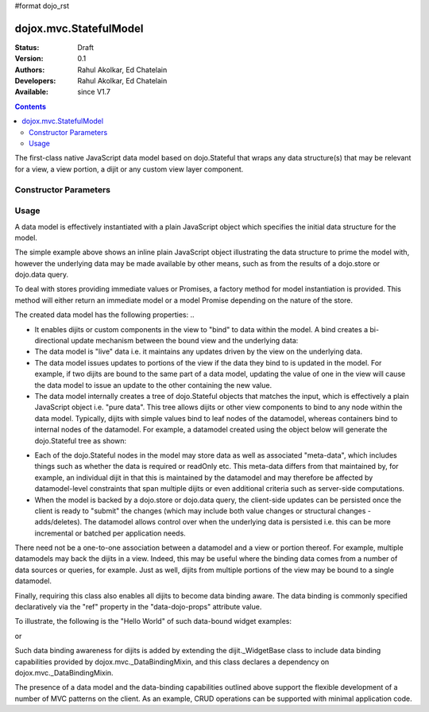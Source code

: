 #format dojo_rst

dojox.mvc.StatefulModel
=======================

:Status: Draft
:Version: 0.1
:Authors: Rahul Akolkar, Ed Chatelain
:Developers: Rahul Akolkar, Ed Chatelain
:Available: since V1.7


.. contents::
   :depth: 2

The first-class native JavaScript data model based on dojo.Stateful that wraps any data structure(s) that may be relevant for a view, a view portion, a dijit or any custom view layer component.



======================
Constructor Parameters
======================

+------------+---------+--------------------+--------------------------------------------------------------------------------------------------------+
|Parameter   |Type     |Default             |Description                                                                                             |
+------------+---------+--------------------+--------------------------------------------------------------------------------------------------------+
|data        |Object   |                    |The plain JavaScript object / data structure used to initialize this model. At any point in time, it    | |            |         |                    |holds the lasted saved model state.  Either data or store property must be provided.                    |
|            |         |                    |                                                                                                        |
+------------+---------+--------------------+--------------------------------------------------------------------------------------------------------+
|store       |DataStore|                    | The data store from where to retrieve initial data for this model. An optional query may also be       | |            |         |                    | provided along with this store. Either data or store property must be provided.                        |
|            |         |                    |                                                                                                        |
+------------+---------+--------------------+--------------------------------------------------------------------------------------------------------+


=====
Usage
=====

A data model is effectively instantiated with a plain JavaScript object which specifies the initial data structure for the model.

.. code-block :: javascript
  :linenos:

		 var struct = {
		 		 order		 : "abc123",
		 		 shipto		 : {
		 		 		 address	 : "123 Example St, New York, NY",
		 		 		 phone		 : "212-000-0000"
		 		 },
		 		 items : [
		 		 		 { part : "x12345", num : 1 },
		 		 		 { part : "n09876", num : 3 }
		 		 ]
		 };

		 var model = dojox.mvc.newStatefulModel({ data : struct });

The simple example above shows an inline plain JavaScript object illustrating the data structure to prime the model with, however the underlying data may be made available by other means, such as from the results of a dojo.store or dojo.data query.

To deal with stores providing immediate values or Promises, a factory method for model instantiation is provided. This method will either return an immediate model or a model Promise depending on the nature of the store.

.. code-block :: javascript
  :linenos:

		 var model = dojox.mvc.newStatefulModel({ store: someStore });

The created data model has the following properties:
..

* It enables dijits or custom components in the view to "bind" to data within the model. A bind creates a bi-directional update mechanism between the bound view and the underlying data:

* The data model is "live" data i.e. it maintains any updates driven by the view on the underlying data.

* The data model issues updates to portions of the view if the data they bind to is updated in the model. For example, if two dijits are bound to the same part of a data model, updating the value of one in the view will cause the data model to issue an update to the other containing the new value.

* The data model internally creates a tree of dojo.Stateful objects that matches the input, which is effectively a plain JavaScript object i.e. "pure data". This tree allows dijits or other view components to bind to any node within the data model. Typically, dijits with simple values bind to leaf nodes of the datamodel, whereas containers bind to internal nodes of the datamodel. For example, a datamodel created using the object below will generate the dojo.Stateful tree as shown:

.. code-block :: javascript
  :linenos:

		 var model = dojox.mvc.newStatefulModel({ data : {
		 		 prop1		 : "foo",
		 		 prop2		 : {
		 		 		 leaf1		 : "bar",
		 		 		 leaf2		 : "baz"
		 		 }
		 }});

		 // The created dojo.Stateful tree is illustrated below (all nodes are dojo.Stateful objects)
		 //
		 //		                 o  (root node)
		 //		                / \
		 //		  (prop1 node) o   o (prop2 node)
		 //		                  / \
		 //		    (leaf1 node)		 o   o (leaf2 node)
		 //
		 // The root node is accessed using the expression "model" (the var name above). The prop1
		 // node is accessed using the expression "model.prop1", the leaf2 node is accessed using
		 // the expression "model.prop2.leaf2" and so on.


* Each of the dojo.Stateful nodes in the model may store data as well as associated "meta-data", which includes things such as whether the data is \ required or readOnly etc. This meta-data differs from that maintained by, for example, an individual dijit in that this is maintained by the datamodel and may therefore be affected by datamodel-level constraints that span multiple dijits or even additional criteria such as server-side computations.

* When the model is backed by a dojo.store or dojo.data query, the client-side updates can be persisted once the client is ready to "submit" the changes (which may include both value changes or structural changes - adds/deletes). The datamodel allows control over when the underlying data is persisted i.e. this can be more incremental or batched per application needs.

There need not be a one-to-one association between a datamodel and a view or portion thereof. For example, multiple datamodels may back the dijits in a view. Indeed, this may be useful where the binding data comes from a number of data sources or queries, for example. Just as well, dijits from multiple portions of the view may be bound to a single datamodel.

Finally, requiring this class also enables all dijits to become data binding aware. The data binding is commonly specified declaratively via the "ref" property in the "data-dojo-props" attribute value.

To illustrate, the following is the "Hello World" of such data-bound widget examples:

.. code-block :: javascript
  :linenos:

		 <script>
		 		 dojo.require("dojox.mvc");
		 		 dojo.require("dojo.parser");
		 		 var model;
		 		 dojo.addOnLoad(function(){
		 		 		 model = dojox.mvc.newStatefulModel({ data : {
		 		 		 		 hello : "Hello World"
		 		 		 }});
		 		 		 dojo.parser.parse();
		 		 }
		 </script>

		 <input id="helloInput" dojoType="dijit.form.TextBox"
		 		 ref="model.hello">


or

.. code-block :: javascript
  :linenos:

		 <script>
		 		 var model;
		 		 require(["dojox/mvc", "dojo/parser"], function(dxmvc, parser){
		 		 		 model = dojox.mvc.newStatefulModel({ data : {
		 		 		 		 hello : "Hello World"
		 		 		 }});
		 		 		 parser.parse();
		 		 });
		 </script>

		 <input id="helloInput" data-dojo-type="dijit.form.TextBox"
		 		 data-dojo-props="ref: 'model.hello'">


Such data binding awareness for dijits is added by extending the dijit._WidgetBase class to include data binding capabilities provided by dojox.mvc._DataBindingMixin, and this class declares a dependency on dojox.mvc._DataBindingMixin.

The presence of a data model and the data-binding capabilities outlined above support the flexible development of a number of MVC patterns on the client. As an example, CRUD operations can be supported with minimal application code.
